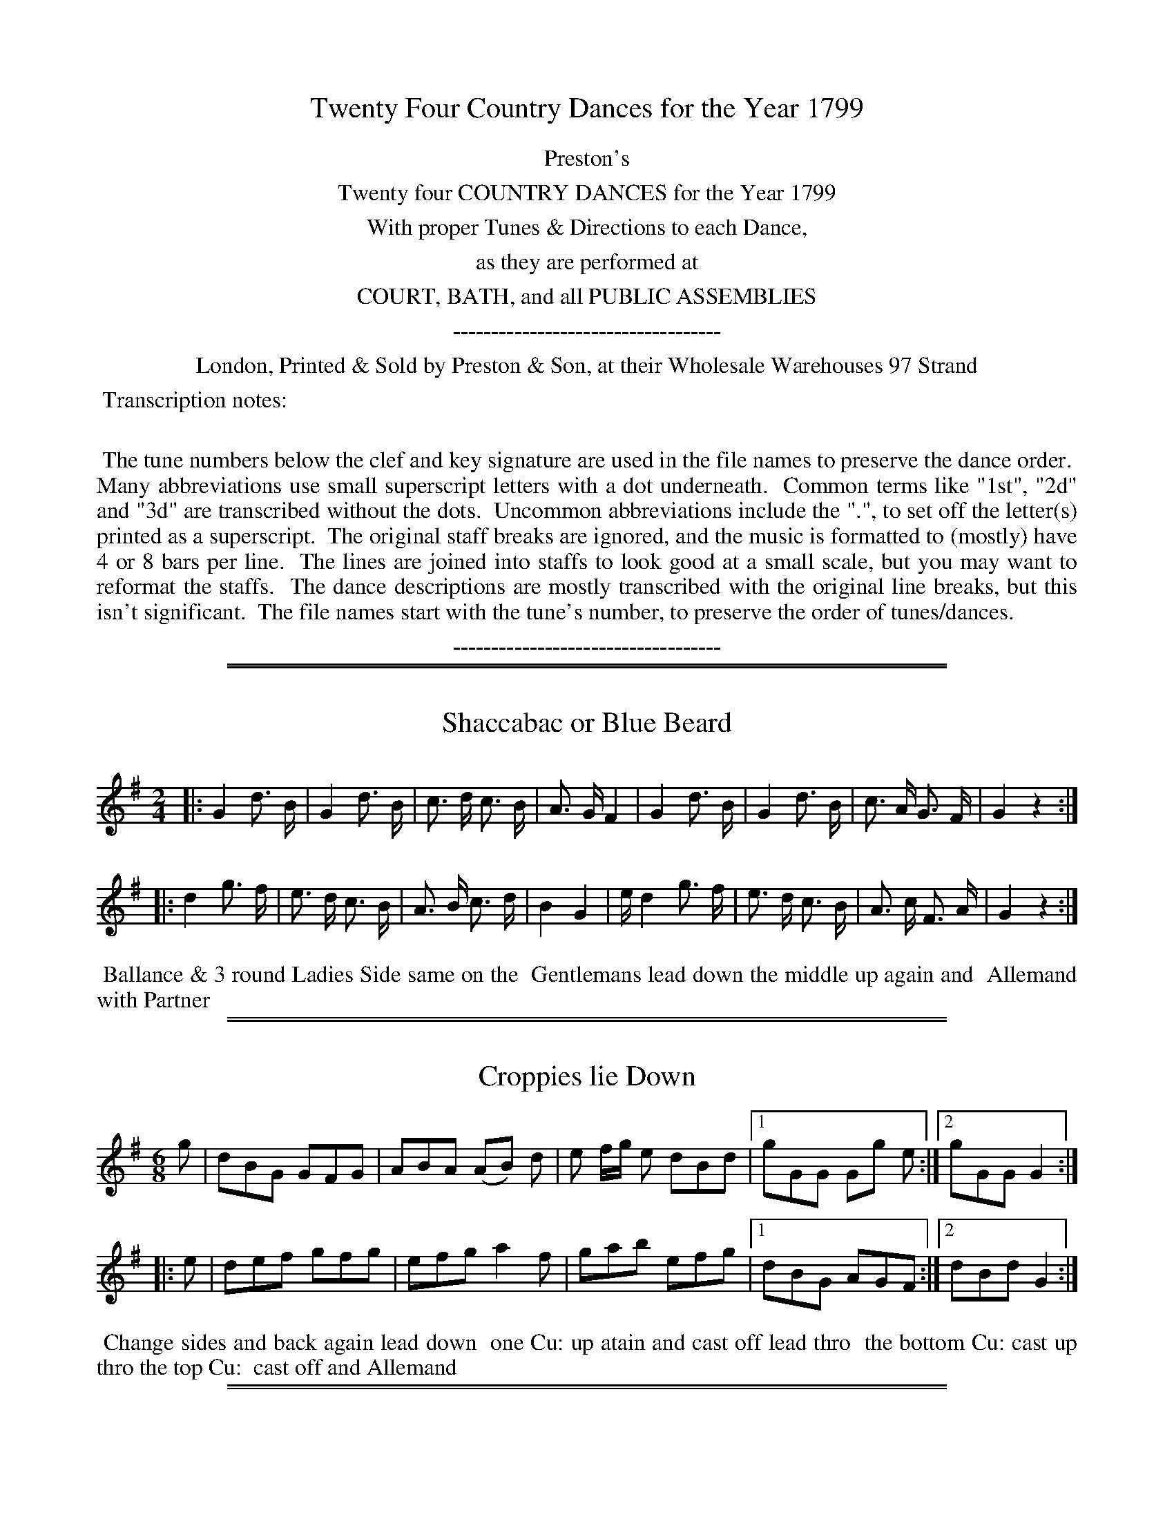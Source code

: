 X: 000
T: Twenty Four Country Dances for the Year 1799
Z: 2014 John Chambers <jc:trillian.mit.edu>
B: Preston & Son, eds "Twenty Four Country Dances for the Year 1799", London 1799
F: http://www.vwml.org/browse/browse-collections-dance-tune-books/browse-prestons1799#
K:
%%center Preston's
%%center Twenty four COUNTRY DANCES for the Year 1799
%%center With proper Tunes & Directions to each Dance,
%%center as they are performed at
%%center COURT, BATH, and all PUBLIC ASSEMBLIES
%%center -----------------------------------
%%center London, Printed & Sold by Preston & Son, at their Wholesale Warehouses 97 Strand
%%begintext align
%% Transcription notes:
%%
%% The tune numbers below the clef and key signature are used in the file names to preserve the dance order.
%% Many abbreviations use small superscript letters with a dot underneath.
%% Common terms like "1st", "2d" and "3d" are transcribed without the dots.
%% Uncommon abbreviations include the ".", to set off the letter(s) printed as a superscript.
%% The original staff breaks are ignored, and the music is formatted to (mostly) have 4 or 8 bars per line.
%% The lines are joined into staffs to look good at a small scale, but you may want to reformat the staffs.
%% The dance descriptions are mostly transcribed with the original line breaks, but this isn't significant.
%% The file names start with the tune's number, to preserve the order of tunes/dances.
%%endtext
%%center -----------------------------------

% Remove the first space to enable these for the whole collection:
% %slurgraces yes
% %graceslurs yes

%%sep 1 1 500
%%sep 1 1 500
X: 353
T: Shaccabac or Blue Beard
%R: march
Z: 2014 John Chambers <jc:trillian.mit.edu>
B: Preston "Twenty four Country Dances for the Year 1799" p.157 #1
F: http://www.vwml.org/browse/browse-collections-dance-tune-books/browse-prestons1799# 2014-8-10
N: This tune really does have all isolated notes, with no beaming at all.
M: 2/4
L: 1/16
K: G
|:\
G4 d3 B | G4 d3 B | c3 d c3 B | A3 G F4 |\
G4 d3 B | G4 d3 B | c3 A G3 F | G4 z4 :|
|:\
d4 g3 f | e3 d c3 B | A3 B c3 d | B4 G4 |\
ed4 g3 f | e3 d c3 B | A3 c F3 A | G4 z4 :|
% - - - - - - - - - - - - - - - - - - - - - - - - -
%%begintext align
%% Ballance & 3 round Ladies Side same on the
%% Gentlemans lead down the middle up again and
%% Allemand with Partner
%%endtext
% - - - - - - - - - - - - - - - - - - - - - - - - -

%%sep 1 1 500
%%sep 1 1 500
X: 354
T: Croppies lie Down
%R: jig
Z: 2014 John Chambers <jc:trillian.mit.edu>
B: Preston "Twenty four Country Dances for the Year 1799" p.157 #2
F: http://www.vwml.org/browse/browse-collections-dance-tune-books/browse-prestons1799# 2014-8-10
N: The rhythms at the strains' boundaries aren't quite correct; not fixed.
M: 6/8
L: 1/8
K: G
g |\
dBG GFG | ABA (AB) d | e f/g/ e dBd |\
[1 gGG Gg e :|[2 gGG G2 :|
|: e |\
def gfg | efg a2f | gab efg |\
[1 dBG AGF :|[2 dBd G2 :|
% - - - - - - - - - - - - - - - - - - - - - - - - -
%%begintext align
%% Change sides and back again lead down
%% one Cu: up atain and cast off lead thro
%% the bottom Cu: cast up thro the top Cu:
%% cast off and Allemand
%%endtext
% - - - - - - - - - - - - - - - - - - - - - - - - -

%%sep 1 1 500
%%sep 1 1 500
X: 355
T: I'll make you fain to follow me
%R: jig
Z: 2014 John Chambers <jc:trillian.mit.edu>
B: Preston "Twenty four Country Dances for the Year 1799" p.158 #1
F: http://www.vwml.org/browse/browse-collections-dance-tune-books/browse-prestons1799# 2014-8-10
M: 6/8
L: 1/8
K: C
C |\
EGA c2e | dDD D2C | EGA cdc | BAB cGE |\
F2d E2c | dDD D2D | EGA c2G | ECC C2 :|
|: g |\
ega gec | fge d2c | ega gec | gea gec |\
ega gec | fge d2D | EGA c2G | ECC C2 :|
% - - - - - - - - - - - - - - - - - - - - - - - - -
%%begintext align
%% Hey contrary Sides .| Hey on your own Sides :|
%% lead down the middle up again :|. Right & Left :|:
%%endtext
% - - - - - - - - - - - - - - - - - - - - - - - - -

%%sep 1 1 500
%%sep 1 1 500
X: 356
T: Stirling Bridge
%R: strathspey
Z: 2014 John Chambers <jc:trillian.mit.edu>
B: Preston "Twenty four Country Dances for the Year 1799" p.158 #2
F: http://www.vwml.org/browse/browse-collections-dance-tune-books/browse-prestons1799# 2014-8-10
M: C|
L: 1/16
K: F
f2 |\
cF3d3F AF3F2f2 | dF3d3F D6f2 |\
cF3d3F c3df3g | agfe f3c d6 :: f2 |\
c3df2g2 a3fg2a2 |
fc3d2f2 FC3D2f2 |\
[1 c3df2g2 af3g3b | agfe f2c2 d6 :|\
[2 c3df2g2 a6b2 | agfe f2c2 d6 |]
% - - - - - - - - - - - - - - - - - - - - - - - - -
%%begintext align
%% Right hands across .| Left hands back
%% again :| lead down the middle up again
%% and cast off :|.
%%endtext
% - - - - - - - - - - - - - - - - - - - - - - - - -

%%sep 1 1 500
%%sep 1 1 500
X: 357
T: The Straw Bonnett
%R: strathspey, reel
Z: 2014 John Chambers <jc:trillian.mit.edu>
B: Preston "Twenty four Country Dances for the Year 1799" p.159 #1
F: http://www.vwml.org/browse/browse-collections-dance-tune-books/browse-prestons1799# 2014-8-10
M: C|
L: 1/8
K: A
E |\
A>BA>B (c/B/A) eA | ceAc B>cBE |\
A>BAB c/B/A eA | ceBc A>BA :|
|: e |\
ecfd ec{de}f2 | eaec B>cBE |\
ecfd ec{de}f2 | eaec A>BA :|
|: !p!B |\
cBAG AFEC | EAdc {c}B3B |\
cBAG AFEC | EdcB B2A :|
% - - - - - - - - - - - - - - - - - - - - - - - - -
%%begintext align
%% Change sides .| and back again :| lead
%% down the middle two Cu: :|. lead up
%% again & cast off :|: swing Corners :||
%%endtext
% - - - - - - - - - - - - - - - - - - - - - - - - -

%%sep 1 1 500
%%sep 1 1 500
X: 358
T: The North Sea Fleet
%R: strathspey
Z: 2014 John Chambers <jc:trillian.mit.edu>
B: Preston "Twenty four Country Dances for the Year 1799" p.159 #2
F: http://www.vwml.org/browse/browse-collections-dance-tune-books/browse-prestons1799# 2014-8-10
N: The 2nd strain has initial repeat but no final repeat; not fixed.
M: C|
L: 1/16
K: F
A2 |\
F3c dcBA cF3c3A | F3c dcBA B2G2G2A2 |\
F3c dcBA cF3c3A | f3gf2e2 f2F2 F2 :|
|: d2 |\
cf3 gagf d2f2c2f2 | d3ga2f2 g2d2d2f2 |\
cf3 gagf d2f2c2f2 | Bcd2 c2B A2F2F2d2 |
cf3 gagf d2f2c2f2 | dg3a3f e2g2g2b2 |\
a2f2d2g2 fd3c3A | BG3c2B2 A2F2 F2 |]
% - - - - - - - - - - - - - - - - - - - - - - - - -
%%begintext align
%% 1st & 2d Ladies take hands & lead thro'
%% between the 1st & 2d Gent.n .| the 1st and 2d
%% Gent.n lead tho' between their Part.rs :| cross
%% over one Cu: & turn :|. Right & Left at top :|:
%%endtext
% - - - - - - - - - - - - - - - - - - - - - - - - -

%%sep 1 1 500
%%sep 1 1 500
X: 359
T: The Margravine's Waltz
%R: waltz
Z: 2014 John Chambers <jc:trillian.mit.edu>
B: Preston "Twenty four Country Dances for the Year 1799" p.160 #1
F: http://www.vwml.org/browse/browse-collections-dance-tune-books/browse-prestons1799# 2014-8-10
N: This is usually played in major nowadays.
M: 3/8
L: 1/16
K: Gmix
(3(DEF) |\
G2G2G2 | B2B2B2 | d2d2d2 | e4f2 |\
g2f2e2 | d2c2B2 | A2G2F2 | G4 :|
|: Bc |\
d2d2 ed | cBA2 AB | c2c2 dc | BAG2 Bc |\
d2d2g2 | e4g2 | abagfe | d4 :|
|: D2 |\
D2G2B2 | D2A2c2 | D2B2d2 | c4Bc |\
d2B2G2 | E4cB | A2G2F2 | G4 :|
% - - - - - - - - - - - - - - - - - - - - - - - - -
%%begintext align
%% Turn your Partner with the Right hand quite
%% round .| turn back with your Left hand :| lead
%% down two Cu: & foot it :|. lead back again to
%% the 2d Cu.s place :|: Hands 6 half round .||
%% Hands 6 back again :||
%%endtext
% - - - - - - - - - - - - - - - - - - - - - - - - -

%%sep 1 1 500
%%sep 1 1 500
X: 360
T: Miss Stuarts Reel
%R: reel
Z: 2014 John Chambers <jc:trillian.mit.edu>
B: Preston "Twenty four Country Dances for the Year 1799" p.160 #2
F: http://www.vwml.org/browse/browse-collections-dance-tune-books/browse-prestons1799# 2014-8-10
M: C|
L: 1/8
K: F
C |\
F<FAF {EF}GFEC | F<FAB {AB}cBAf |\
af{d}c{B}A cGGc | dfeg f3 :||: C | ffaf efce |
fcaf gfde |[1 fafc dBfd | cf e/f/g/e/ fF F :|\
[2 fbac defB | Acde fF F |]
% - - - - - - - - - - - - - - - - - - - - - - - - -
%%begintext align
%% Cast of two Cu: .| up again :| lead down the
%% middle :|. up again :|: turn Corners :|| lead out
%% sides :||:
%%endtext
% - - - - - - - - - - - - - - - - - - - - - - - - -

%%sep 1 1 500
%%sep 1 1 500
X: 361
T: Little Fanny's Love or Lady Bairds Reel
%R: strathspey
Z: 2014 John Chambers <jc:trillian.mit.edu>
B: Preston "Twenty four Country Dances for the Year 1799" p.161 #1
F: http://www.vwml.org/browse/browse-collections-dance-tune-books/browse-prestons1799# 2014-8-10
M: C|
L: 1/8
K: A
a |\
e<cc>B A>BAE | F<AE>A F<AE>a |\
e<cc>B A>BA>B | B<ee>^d e3 :|
|: =g |\
f<dd>B c>de>c | d<BB>G A>BcE |\
F<AE>A F<AE>f | {f}ed/c/ {e}dc/B/ {B}A3 :|
% - - - - - - - - - - - - - - - - - - - - - - - - -
%%begintext align
%% Set & change sides .| change sides back
%% again :| lead down the middle foot it :|.
%% Allemand :|:
%%endtext
% - - - - - - - - - - - - - - - - - - - - - - - - -

%%sep 1 1 500
%%sep 1 1 500
X: 362
T: The Bath Waltz
%R: waltz
Z: 2014 John Chambers <jc:trillian.mit.edu>
B: Preston "Twenty four Country Dances for the Year 1799" p.161 #2
F: http://www.vwml.org/browse/browse-collections-dance-tune-books/browse-prestons1799# 2014-8-10
M: 3/8
L: 1/16
K: F
|:\
.F2(d2B2) | F2(d2B2) | {f}e4cB | A2cAF2 |\
F2d2B2 | F2d2B2 | {f}e4cA | B6 :|
|:\
f2fgab | f4d2 | cBcdef | d2B2B2 |\
f2fgab | f4d2 | e2c2A2 | B6 :|
% - - - - - - - - - - - - - - - - - - - - - - - - -
%%begintext align
%% 1st Cu: set to the 2d Lady and turn your
%% Part.r .| set to the 2d Gent.n & turn your
%% Part.r :| lead down the middle and foot it :|.
%% Allemand :|:
%%endtext
% - - - - - - - - - - - - - - - - - - - - - - - - -

%%sep 1 1 500
%%sep 1 1 500
X: 363
T: Diddelot Reel
%R: strathspey
Z: 2014 John Chambers <jc:trillian.mit.edu>
B: Preston "Twenty four Country Dances for the Year 1799" p.162 #1
F: http://www.vwml.org/browse/browse-collections-dance-tune-books/browse-prestons1799# 2014-8-10
N: The dance starts with the unusual abbreviation "1.t" for "first".
M: C|
L: 1/8
K: D
E |\
F<AA>B d>ef>e | d<fd>B A<FE>G |\
F<AA>B d>ef>e | fae>a d3 :|
|: e |\
(f<a)a>f (g<b)b2 | (c<e)e2 (c<e)e2 |\
(f<a)a>f g<bb2 | (A<c)c>e d3 :|
% - - - - - - - - - - - - - - - - - - - - - - - - -
%%begintext align
%% 1t Lady turn the 2d Gent.n .| 1st Gent.n turn
%% the 2d Lady :| lead down two Cu and foot it :|.
%% lead up again and cast off :|:
%%endtext
% - - - - - - - - - - - - - - - - - - - - - - - - -

%%sep 1 1 500
%%sep 1 1 500
X: 364
T: The Bugle Horn
%R: reel
Z: 2014 John Chambers <jc:trillian.mit.edu>
B: Preston "Twenty four Country Dances for the Year 1799" p.162 #2
F: http://www.vwml.org/browse/browse-collections-dance-tune-books/browse-prestons1799# 2014-8-10
M: 2/4
L: 1/8
K: D
a |\
affd | d2AA | dfeg | f>gf>a |\
affd | d2AA | eeef | d3 :|
|: d |\
d2Af | d2Af | dfdf | d2Aa |\
affd | d2Af | eeef | d3 :|
% - - - - - - - - - - - - - - - - - - - - - - - - -
%%begintext align
%% Right hands across .| Left hands back
%% again :| lead down the middle foot it :|.
%% Allemand :|:
%%endtext
% - - - - - - - - - - - - - - - - - - - - - - - - -

%%sep 1 1 500
%%sep 1 1 500
X: 365
T: Campbel has got his Wife again
%R: reel
Z: 2014 John Chambers <jc:trillian.mit.edu>
B: Preston "Twenty four Country Dances for the Year 1799" p.163 #1
F: http://www.vwml.org/browse/browse-collections-dance-tune-books/browse-prestons1799# 2014-8-10
M: C|
L: 1/8
K: D
c |\
dB AF A/A/A Ac | dB AF E/E/E EB |\
dBAF Agfe | dBAF D/D/D D :|
|: g |\
fdfa egfe | fdfa B/B/B Bg |\
fdfa egfe | dBAF D/D/D D :|
% - - - - - - - - - - - - - - - - - - - - - - - - -
%%begintext align
%% 1st Gent: follow his Part.r into 2d Cu.s place .|
%% 1st Lady follow her Part.r back to proper
%% places :| lead down the middle :|. Allemand :|:
%%endtext
% - - - - - - - - - - - - - - - - - - - - - - - - -

%%sep 1 1 500
%%sep 1 1 500
X: 366
T: Lord Duncan's Reel
%R: reel
Z: 2014 John Chambers <jc:trillian.mit.edu>
B: Preston "Twenty four Country Dances for the Year 1799" p.163 #2
F: http://www.vwml.org/browse/browse-collections-dance-tune-books/browse-prestons1799# 2014-8-10
M: C|
L: 1/8
K: F
|:\
FEFA cAAc | FcAc G/G/G G2 |\
FAAc fcgc | abga f/f/f f2 :|
|:\
fdcA FcAc | fdcA G/G/G G2 |\
fgaf cfcA | GFGA F/F/F F2 :|
% - - - - - - - - - - - - - - - - - - - - - - - - -
%%begintext align
%% Right hands across .| left hands back again :|
%% lead down the middle :|. Allemand :|:
%%endtext
% - - - - - - - - - - - - - - - - - - - - - - - - -

%%sep 1 1 500
%%sep 1 1 500
X: 367
T: The Sailor's Reprieve
%R: jig
Z: 2014 John Chambers <jc:trillian.mit.edu>
B: Preston "Twenty four Country Dances for the Year 1799" p.164 #1
F: http://www.vwml.org/browse/browse-collections-dance-tune-books/browse-prestons1799# 2014-8-10
N: Corrected typo: One "hand" is spelled "hant".
M: 6/8
L: 1/8
K: F
"_p"(c/B/) |\
AFF "_f"TF>EF | AFF "_f"TF>EF |\
dGG "_f"TG^FG | "_f"dGG G2"_p"(c/B/) |\
AFF "_f"TF>EF | AFF "_f"TF>EF |\
def c>dc | AFF F2 :|
|: "_p"f/g/ |\
"_f"afc cfa | gec "_p"c2e |\
"_f"fdB Bdf | "_p"ecA A2c |\
"^f"dBG GBd | "^p"cAF F2c |\
"^f"d>ef c>dc | "^ff"AFF F2 :|
% - - - - - - - - - - - - - - - - - - - - - - - - -
%%begintext align
%% 1st Lady turn 2d Gent: with right hand, 2d Lady with
%% Left, 1st Gent: turn 2d Lady with right hand, & 2d Gent:
%% with left, 1st Cu: cross over one Cu: & turn, then
%% hands across quite round at top.
%%endtext
% - - - - - - - - - - - - - - - - - - - - - - - - -

%%sep 1 1 500
%%sep 1 1 500
X: 368
T: The Triumph
%R: reel
Z: 2014 John Chambers <jc:trillian.mit.edu>
B: Preston "Twenty four Country Dances for the Year 1799" p.164 #2
F: http://www.vwml.org/browse/browse-collections-dance-tune-books/browse-prestons1799# 2014-8-10
N: There are two odd oval symbols below bars 5 and 6.
M: C|
L: 1/8
K: G
g |\
dBAG cAGF | Ggfe {e}d3g |\
dBAG cAGF | G2A2 G3 ::\
A2c2 B2d2 | A2c2 B2d2 |
AAAc BBBd | dcBA {A2}G4 :|\
|: B3d dcBA |\
B3d dcBA |\
B2cd efge | dcBA G4 :|
% - - - - - - - - - - - - - - - - - - - - - - - - -
%%begintext align
%% Right hands across .| Left back again :| 1st Gent:
%% take his Part.r with right hand & lead her down
%% to 3d Cu: place :|. 2d Gent cast of & go to the Rig.t
%% hand side of the 1st Lady :|: 2d Gent take each
%% hand of 1st Lady & lead her up to the top in triumph
%% .|| 1st Cu: cross over one Cu: & turn :||
%%endtext
% - - - - - - - - - - - - - - - - - - - - - - - - -

%%sep 1 1 500
%%sep 1 1 500
X: 369
T: Pas Russe, Or the Russian Dance
%R: march, reel
Z: 2014 John Chambers <jc:trillian.mit.edu>
B: Preston "Twenty four Country Dances for the Year 1799" p.165 #1
F: http://www.vwml.org/browse/browse-collections-dance-tune-books/browse-prestons1799# 2014-8-10
M: C|
L: 1/8
K: D
a3f |\
g2eg f2d2 | e2d2 e2a2 |\
d2d2 d2ef | g2e2 f2d2 |\
e2d2 e2a2 | d4 :|
|: d2ef |\
g2e2 f2d2 | c2B2 A2A2 |\
d2d2 d2ef | g2e2 f2d2 |\
c2B2 A2a2 | d4 :|
% - - - - - - - - - - - - - - - - - - - - - - - - -
%%begintext align
%% Foot it & hands 4 half round .|
%% Foot it & hands 4 back again :|
%% Lead down the middle foot it :|.
%% Turn Partner with both hands :|:
%%endtext
% - - - - - - - - - - - - - - - - - - - - - - - - -

%%sep 1 1 500
%%sep 1 1 500
X: 370
T: Paddy O' Boderam
%R: jig
Q: "Expressivo"
Z: 2014 John Chambers <jc:trillian.mit.edu>
B: Preston "Twenty four Country Dances for the Year 1799" p.165 #2
F: http://www.vwml.org/browse/browse-collections-dance-tune-books/browse-prestons1799# 2014-8-10
M: 6/8
L: 1/8
K: G
(e/f/) |\
g2d d2d | B2G G2G | !p!DGG FAA | GBB B2(e/f/) |\
!f!g2d d2d | B2G G2G | !p!DGG FAA | GGF G2 :|
|: d |\
!f!A2d B2d | cBc A2d | !p!edc BAG | d3- d2d |\
!f!gfe dcB | e2A A2e | !p!dBG AGA | G3 z2 :|
% - - - - - - - - - - - - - - - - - - - - - - - - -
%%begintext align
%% 1st Lady figure thro' between the 1st & 2d Gent:n
%% round to her place, 1st Gent figure thro' betwen
%% the 1st & 2d Lady round to his place; 1st Couple
%% Promenade down the middle, and up again,
%% and cast of one Cu:
%%endtext
% - - - - - - - - - - - - - - - - - - - - - - - - -

%%sep 1 1 500
%%sep 1 1 500
X: 371
T: Drops of Whiskey
%R: jig
Z: 2014 John Chambers <jc:trillian.mit.edu>
B: Preston "Twenty four Country Dances for the Year 1799" p.166 #1
F: http://www.vwml.org/browse/browse-collections-dance-tune-books/browse-prestons1799# 2014-8-10
P: All.o assai
M: 6/8
L: 1/8
K: C
|:\
!f!cec GEC | Add d2d | !p!cec GEC | ecc c2c |\
!f!cec GEC | Add d2d | !p!cec GEC | ecc c2z :|
|:\
!f!gec dBG | gec dBG | !p!agf edc | BGG G2G |\
!f!cdc cAA | !p!ded Hd2 (e/f/) | !f!gec AdB | ecc c2z :|
% - - - - - - - - - - - - - - - - - - - - - - - - -
%%begintext align
%% 1st Cu: cast down one Cu: & set, lead up the
%% middle, cast of one Cu: 1st & 2d Cu: change sides
%% and set, and back again and set
%%endtext
% - - - - - - - - - - - - - - - - - - - - - - - - -

%%sep 1 1 500
%%sep 1 1 500
X: 372
T: Stuart's a coming
%R: strathspey
Z: 2014 John Chambers <jc:trillian.mit.edu>
B: Preston "Twenty four Country Dances for the Year 1799" p.166 #2
F: http://www.vwml.org/browse/browse-collections-dance-tune-books/browse-prestons1799# 2014-8-10
N: The 2nd strain has initial repeat but no final repeat; not fixed.
N: Removed dot from e in bar 4 to fix the rhythm.
M: C|
L: 1/8
K: Amix
e |\
c<Ac>d e2eg | d<gB<G {Bc}d2de |\
c<Ac>d e2ef/g/ | a>eg>d e2d :|
|: g |\
a>ge>g a>ge>g | d>gB>G {Bc}d2dg |\
a>ge>g a>ge>g | a>bg>a e2eg |
a>bg>a e<gd<g | B<GB<G {Bc}d2de |\
c<Ac>d e2eg | aegd e3 |]
% - - - - - - - - - - - - - - - - - - - - - - - - -
%%begintext align
%% 1st Lady cast of one Cu: & go into the 2d
%% Gent.s place, her Partner follow her, 1st Gent:
%% go back to his place, the Lady follow him
%% lead down the middle foot it up again & cast of
%%endtext
% - - - - - - - - - - - - - - - - - - - - - - - - -

%%sep 1 1 500
%%sep 1 1 500
X: 373
T: Scotch Militia Reel
%R: strathspey
Z: 2014 John Chambers <jc:trillian.mit.edu>
B: Preston "Twenty four Country Dances for the Year 1799" p.167 #1
F: http://www.vwml.org/browse/browse-collections-dance-tune-books/browse-prestons1799# 2014-8-10
N: I've interpreted the long 2-bar slurs as 1st & 2d endings, although there are no "1" and "2" markings.
M: C|
L: 1/16
K: A
A2 |\
A,3A (cde2) {d}c4 A2c2 | d3B dcBA G2B4d2 |\
c3A (cde2) {d}c4 A3c | d2B2e2B2 c2A4 :: g2 |\
a3e agfg a3fe3c |
d3B dcBA G2B4e2 |\
[1 a3e agfg a3fe3c | d2B2e2d2 c2A2 A2 :|\
[2 c3ed3f e3ag3b | a2e2 {g}f2ed c2A2 A2 |]
% - - - - - - - - - - - - - - - - - - - - - - - - -
%%begintext align
%% 1st & 2d Cu: set & change sides .| set and
%% change sides back again :| lead down two Cu:
%% foot it :|. lead up again & cast of :|:
%%endtext
% - - - - - - - - - - - - - - - - - - - - - - - - -

%%sep 1 1 500
%%sep 1 1 500
X: 374
T: Bow Vow or Mr Kill Devil
%R: jig
Z: 2014 John Chambers <jc:trillian.mit.edu>
B: Preston "Twenty four Country Dances for the Year 1799" p.167 #2
F: http://www.vwml.org/browse/browse-collections-dance-tune-books/browse-prestons1799# 2014-8-10
M: 6/8
L: 1/8
K: Em
E |\
G2A B2A | G2E E2G | F2A AdA | F2D DEF |\
G2A B2A | G2B AB^c | d2D DED | F2E E2 :|
|: ^d |\
e2B BcB | e2B g2e | d2A ABA | d2A f2^d |\
e2B BcB | e2B g2e | d2D DED | F2E E2 :|
% - - - - - - - - - - - - - - - - - - - - - - - - -
%%begintext align
%% 1st Cu: set to the 2d Lady & hands 3 round .|
%% set & hands 3 back again :| cross overone Cu:
%% & turn :|. right & left at top :|:
%%endtext
% - - - - - - - - - - - - - - - - - - - - - - - - -

%%sep 1 1 500
%%sep 1 1 500
X: 375
T: Old Neils Ramble
%R: strathspey
Z: 2014 John Chambers <jc:trillian.mit.edu>
B: Preston "Twenty four Country Dances for the Year 1799" p.168 #1
F: http://www.vwml.org/browse/browse-collections-dance-tune-books/browse-prestons1799# 2014-8-10
M: C
L: 1/8
K: A
f |\
e<cg>e fB2f | ecae f3g |\
(a/g/f/e/) ac fB2g | afec A3 :|
|: E |\
A<AcA BF2B | A<Ac>A aefa |\
e<ac<a BF2g | a/g/f/g/ ac A3 :|
% - - - - - - - - - - - - - - - - - - - - - - - - -
%%begintext align
%% 1st Lady take hands with the 2d & 3d Gent.n
%% & foot it to the outside of the room, same time 1st
%% Gent: take hands with 2d & 3d Ladies & foot it to the
%% opposite side of the room  turn face to face & set 3
%% & 3 to each other lead down middle foot it Allem.d
%%endtext
% - - - - - - - - - - - - - - - - - - - - - - - - -

%%sep 1 1 500
%%sep 1 1 500
X: 376
T: Sprigs of Laurel for Admiral Nelson
%R: reel, march
Z: 2014 John Chambers <jc:trillian.mit.edu>
B: Preston "Twenty four Country Dances for the Year 1799" p.168 #2
F: http://www.vwml.org/browse/browse-collections-dance-tune-books/browse-prestons1799# 2014-8-10
N: The 2nd strain has initial repeat but no final repeat; not fixed.
N: Should there be a D.C. at the end, and an AABA repeat pattern?
M: 2/4
L: 1/8
K: D
a |\
fafa | a>gfa | gfge | f/g/f/e/ da |\
fafa | a>gfa | gfge | d3 H:|
|: A |\
d>efd | c>BAA | B>cdB | AGFA |\
d>efd | c>BAA | GFED | A3 |]
% - - - - - - - - - - - - - - - - - - - - - - - - -
%%begintext align
%% Right hands across .| Left hands back :|
%% lead down the middle foot it :|. Le Poussette
%% with the top Cu: :|:
%%endtext
% - - - - - - - - - - - - - - - - - - - - - - - - -
